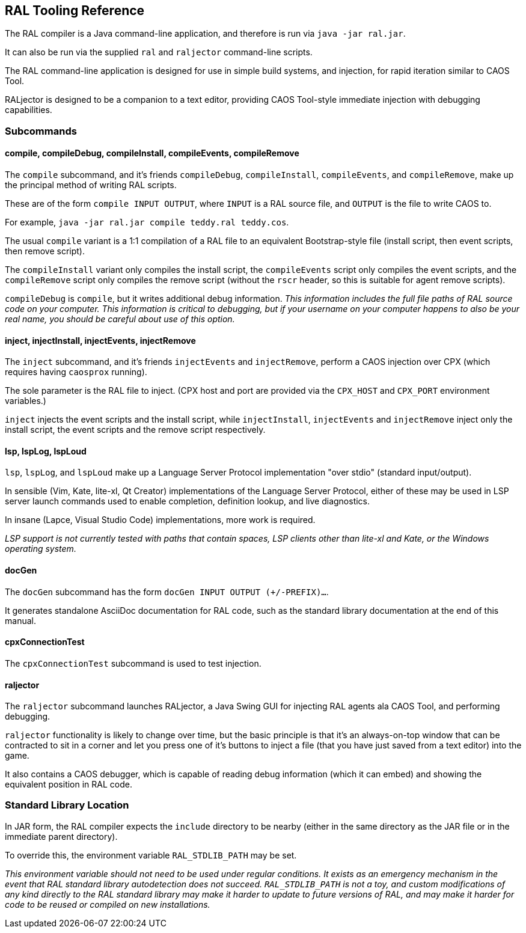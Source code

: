 ## RAL Tooling Reference

The RAL compiler is a Java command-line application, and therefore is run via `java -jar ral.jar`.

It can also be run via the supplied `ral` and `raljector` command-line scripts.

The RAL command-line application is designed for use in simple build systems, and injection, for rapid iteration similar to CAOS Tool.

RALjector is designed to be a companion to a text editor, providing CAOS Tool-style immediate injection with debugging capabilities.

### Subcommands

#### compile, compileDebug, compileInstall, compileEvents, compileRemove

The `compile` subcommand, and it's friends `compileDebug`, `compileInstall`, `compileEvents`, and `compileRemove`, make up the principal method of writing RAL scripts.

These are of the form `compile INPUT OUTPUT`, where `INPUT` is a RAL source file, and `OUTPUT` is the file to write CAOS to.

For example, `java -jar ral.jar compile teddy.ral teddy.cos`.

The usual `compile` variant is a 1:1 compilation of a RAL file to an equivalent Bootstrap-style file (install script, then event scripts, then remove script).

The `compileInstall` variant only compiles the install script, the `compileEvents` script only compiles the event scripts, and the `compileRemove` script only compiles the remove script (without the `rscr` header, so this is suitable for agent remove scripts).

`compileDebug` is `compile`, but it writes additional debug information. _This information includes the full file paths of RAL source code on your computer. This information is critical to debugging, but if your username on your computer happens to also be your real name, you should be careful about use of this option._

#### inject, injectInstall, injectEvents, injectRemove

The `inject` subcommand, and it's friends `injectEvents` and `injectRemove`, perform a CAOS injection over CPX (which requires having `caosprox` running).

The sole parameter is the RAL file to inject. (CPX host and port are provided via the `CPX_HOST` and `CPX_PORT` environment variables.)

`inject` injects the event scripts and the install script, while `injectInstall`, `injectEvents` and `injectRemove` inject only the install script, the event scripts and the remove script respectively.

#### lsp, lspLog, lspLoud

`lsp`, `lspLog`, and `lspLoud` make up a Language Server Protocol implementation "over stdio" (standard input/output).

In sensible (Vim, Kate, lite-xl, Qt Creator) implementations of the Language Server Protocol, either of these may be used in LSP server launch commands used to enable completion, definition lookup, and live diagnostics.

In insane (Lapce, Visual Studio Code) implementations, more work is required.

_LSP support is not currently tested with paths that contain spaces, LSP clients other than lite-xl and Kate, or the Windows operating system._

#### docGen

The `docGen` subcommand has the form `docGen INPUT OUTPUT (+/-PREFIX)...`.

It generates standalone AsciiDoc documentation for RAL code, such as the standard library documentation at the end of this manual.

#### cpxConnectionTest

The `cpxConnectionTest` subcommand is used to test injection.

#### raljector

The `raljector` subcommand launches RALjector, a Java Swing GUI for injecting RAL agents ala CAOS Tool, and performing debugging.

`raljector` functionality is likely to change over time, but the basic principle is that it's an always-on-top window that can be contracted to sit in a corner and let you press one of it's buttons to inject a file (that you have just saved from a text editor) into the game.

It also contains a CAOS debugger, which is capable of reading debug information (which it can embed) and showing the equivalent position in RAL code.

### Standard Library Location

In JAR form, the RAL compiler expects the `include` directory to be nearby (either in the same directory as the JAR file or in the immediate parent directory).

To override this, the environment variable `RAL_STDLIB_PATH` may be set.

_This environment variable should not need to be used under regular conditions. It exists as an emergency mechanism in the event that RAL standard library autodetection does not succeed. `RAL_STDLIB_PATH` is not a toy, and custom modifications of any kind directly to the RAL standard library may make it harder to update to future versions of RAL, and may make it harder for code to be reused or compiled on new installations._

